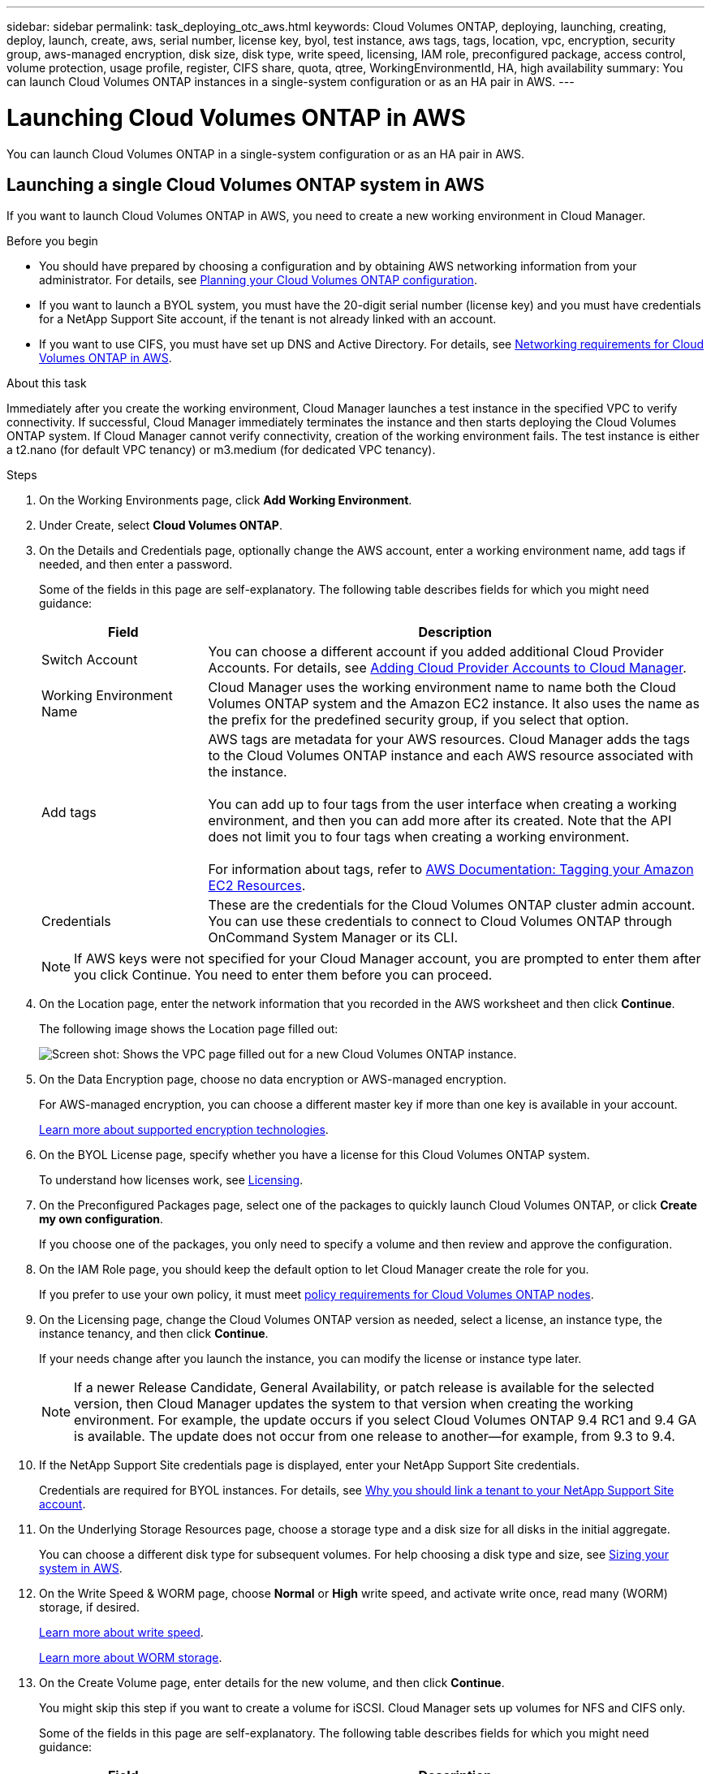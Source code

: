 ---
sidebar: sidebar
permalink: task_deploying_otc_aws.html
keywords: Cloud Volumes ONTAP, deploying, launching, creating, deploy, launch, create, aws, serial number, license key, byol, test instance, aws tags, tags, location, vpc, encryption, security group, aws-managed encryption, disk size, disk type, write speed, licensing, IAM role, preconfigured package, access control, volume protection, usage profile, register, CIFS share, quota, qtree, WorkingEnvironmentId, HA, high availability
summary: You can launch Cloud Volumes ONTAP instances in a single-system configuration or as an HA pair in AWS.
---

= Launching Cloud Volumes ONTAP in AWS
:hardbreaks:
:nofooter:
:icons: font
:linkattrs:
:imagesdir: ./media/

[.lead]
You can launch Cloud Volumes ONTAP in a single-system configuration or as an HA pair in AWS.

== Launching a single Cloud Volumes ONTAP system in AWS

If you want to launch Cloud Volumes ONTAP in AWS, you need to create a new working environment in Cloud Manager.

.Before you begin

* You should have prepared by choosing a configuration and by obtaining AWS networking information from your administrator. For details, see link:task_planning_your_config.html[Planning your Cloud Volumes ONTAP configuration].

* If you want to launch a BYOL system, you must have the 20-digit serial number (license key) and you must have credentials for a NetApp Support Site account, if the tenant is not already linked with an account.

* If you want to use CIFS, you must have set up DNS and Active Directory. For details, see link:reference_networking_aws.html[Networking requirements for Cloud Volumes ONTAP in AWS].

.About this task

Immediately after you create the working environment, Cloud Manager launches a test instance in the specified VPC to verify connectivity. If successful, Cloud Manager immediately terminates the instance and then starts deploying the Cloud Volumes ONTAP system. If Cloud Manager cannot verify connectivity, creation of the working environment fails. The test instance is either a t2.nano (for default VPC tenancy) or m3.medium (for dedicated VPC tenancy).

.Steps

. On the Working Environments page, click *Add Working Environment*.

. Under Create, select *Cloud Volumes ONTAP*.

. On the Details and Credentials page, optionally change the AWS account, enter a working environment name, add tags if needed, and then enter a password.
+
Some of the fields in this page are self-explanatory. The following table describes fields for which you might need guidance:
+
[cols=2*,options="header",cols="25,75"]
|===
| Field
| Description

| Switch Account | You can choose a different account if you added additional Cloud Provider Accounts. For details, see link:task_adding_cloud_accounts.html[Adding Cloud Provider Accounts to Cloud Manager].

| Working Environment Name | Cloud Manager uses the working environment name to name both the Cloud Volumes ONTAP system and the Amazon EC2 instance. It also uses the name as the prefix for the predefined security group, if you select that option.

| Add tags | AWS tags are metadata for your AWS resources. Cloud Manager adds the tags to the Cloud Volumes ONTAP instance and each AWS resource associated with the instance.

You can add up to four tags from the user interface when creating a working environment, and then you can add more after its created. Note that the API does not limit you to four tags when creating a working environment.

For information about tags, refer to https://docs.aws.amazon.com/AWSEC2/latest/UserGuide/Using_Tags.html[AWS Documentation: Tagging your Amazon EC2 Resources^].

| Credentials | These are the credentials for the Cloud Volumes ONTAP cluster admin account. You can use these credentials to connect to Cloud Volumes ONTAP through OnCommand System Manager or its CLI.

|===
+
NOTE: If AWS keys were not specified for your Cloud Manager account, you are prompted to enter them after you click Continue. You need to enter them before you can proceed.

. On the Location page, enter the network information that you recorded in the AWS worksheet and then click *Continue*.
+
The following image shows the Location page filled out:
+
image:screenshot_cot_vpc.gif[Screen shot: Shows the VPC page filled out for a new Cloud Volumes ONTAP instance.]

. On the Data Encryption page, choose no data encryption or AWS-managed encryption.
+
For AWS-managed encryption, you can choose a different master key if more than one key is available in your account.
+
link:concept_security.html#encryption-of-data-at-rest[Learn more about supported encryption technologies].

. On the BYOL License page, specify whether you have a license for this Cloud Volumes ONTAP system.
+
To understand how licenses work, see link:concept_licensing.html[Licensing].

. On the Preconfigured Packages page, select one of the packages to quickly launch Cloud Volumes ONTAP, or click *Create my own configuration*.
+
If you choose one of the packages, you only need to specify a volume and then review and approve the configuration.

. On the IAM Role page, you should keep the default option to let Cloud Manager create the role for you.
+
If you prefer to use your own policy, it must meet http://mysupport.netapp.com/cloudontap/support/iampolicies[policy requirements for Cloud Volumes ONTAP nodes^].

. On the Licensing page, change the Cloud Volumes ONTAP version as needed, select a license, an instance type, the instance tenancy, and then click *Continue*.
+
If your needs change after you launch the instance, you can modify the license or instance type later.
+
NOTE: If a newer Release Candidate, General Availability, or patch release is available for the selected version, then Cloud Manager updates the system to that version when creating the working environment. For example, the update occurs if you select Cloud Volumes ONTAP 9.4 RC1 and 9.4 GA is available. The update does not occur from one release to another—for example, from 9.3 to 9.4.

. If the NetApp Support Site credentials page is displayed, enter your NetApp Support Site credentials.
+
Credentials are required for BYOL instances. For details, see link:concept_storage_management.html#why-you-should-link-a-tenant-to-your-netapp-support-site-account[Why you should link a tenant to your NetApp Support Site account].

. On the Underlying Storage Resources page, choose a storage type and a disk size for all disks in the initial aggregate.
+
You can choose a different disk type for subsequent volumes. For help choosing a disk type and size, see link:task_planning_your_config.html#sizing-your-system-in-aws[Sizing your system in AWS].

. On the Write Speed & WORM page, choose *Normal* or *High* write speed, and activate write once, read many (WORM) storage, if desired.
+
link:task_planning_your_config.html#choosing-a-write-speed[Learn more about write speed].
+
link:concept_worm.html[Learn more about WORM storage].

. On the Create Volume page, enter details for the new volume, and then click *Continue*.
+
You might skip this step if you want to create a volume for iSCSI. Cloud Manager sets up volumes for NFS and CIFS only.
+
Some of the fields in this page are self-explanatory. The following table describes fields for which you might need guidance:
+
[cols=2*,options="header",cols="25,75"]
|===
| Field
| Description

| Size | The maximum size that you can enter largely depends on whether you enable thin provisioning, which enables you to create a volume that is bigger than the physical storage currently available to it.

| Access control (for NFS only) | An export policy defines the clients in the subnet that can access the volume. By default, Cloud Manager enters a value that provides access to all instances in the subnet.

| Permissions and Users / Groups (for CIFS only) | These fields enable you to control the level of access to a share for users and groups (also called access control lists or ACLs). You can specify local or domain Windows users or groups, or UNIX users or groups. If you specify a domain Windows user name, you must include the user's domain using the format domain\username.

| Snapshot Policy | A Snapshot copy policy specifies the frequency and number of automatically created NetApp Snapshot copies. A NetApp Snapshot copy is a point-in-time file system image that has no performance impact and requires minimal storage. You can choose the default policy or none. You might choose none for transient data: for example, tempdb for Microsoft SQL Server.

|===
+
The following image shows the Volume page filled out for the CIFS protocol:
+
image:screenshot_cot_vol.gif[Screen shot: Shows the Volume page filled out for a Cloud Volumes ONTAP instance.]

. If you chose the CIFS protocol, set up a CIFS server on the CIFS Setup page:
+
[cols=2*,options="header",cols="25,75"]
|===
| Field
| Description

| DNS Primary and Secondary IP Address | The IP addresses of the DNS servers that provide name resolution for the CIFS server.
The listed DNS servers must contain the service location records (SRV) needed to locate the Active Directory LDAP servers and domain controllers for the domain that the CIFS server will join.

| Active Directory Domain to join | The FQDN of the Active Directory (AD) domain that you want the CIFS server to join.

| Credentials authorized to join the domain | The name and password of a Windows account with sufficient privileges to add computers to the specified Organizational Unit (OU) within the AD domain.

| CIFS server NetBIOS name | A CIFS server name that is unique in the AD domain.

| Organizational Unit | The organizational unit within the AD domain to associate with the CIFS server. The default is CN=Computers.

| DNS Domain | The DNS domain for the Cloud Volumes ONTAP storage virtual machine (SVM). In most cases, the domain is the same as the AD domain.
|===

. On the Usage Profile, Disk Type, and Tiering Policy page, choose whether you want to enable storage efficiency features and edit the S3 tiering policy, if needed.
+
For more information, see link:task_planning_your_config.html#choosing-a-volume-usage-profile[Understanding volume usage profiles] and link:concept_data_tiering.html[Data tiering overview].

. On the Review & Approve page, review and confirm your selections:

.. Review details about the configuration.

.. Click *More information* to review details about support and the AWS resources that Cloud Manager will purchase.

.. Select the *I understand...* check boxes.

.. Click *Go*.

.Result

Cloud Manager launches the Cloud Volumes ONTAP instance. You can track the progress in the timeline.

If you experience any issues launching the Cloud Volumes ONTAP instance, review the failure message. You can also select the working environment and click Re-create environment.

For additional help, go to https://mysupport.netapp.com/cloudontap[NetApp Cloud Volumes ONTAP Support^].

.After you finish

* If you launched a pay-as-you-go instance and the tenant is not linked to a NetApp Support Site account, manually register the instance with NetApp to enable support. For instructions, see link:task_registering.html[Registering Cloud Volumes ONTAP].
+
Support from NetApp is included with your Cloud Volumes ONTAP system. To activate support, you must first register the instance with NetApp.

* If you provisioned a CIFS share, give users or groups permissions to the files and folders and verify that those users can access the share and create a file.

* If you want to apply quotas to volumes, use System Manager or the CLI.
+
Quotas enable you to restrict or track the disk space and number of files used by a user, group, or qtree.

== Launching a Cloud Volumes ONTAP HA pair in AWS

If you want to launch a Cloud Volumes ONTAP HA pair in AWS, you need to create an HA working environment in Cloud Manager.

.Before you begin

* You should have prepared by choosing a configuration and by obtaining AWS networking information from your administrator. For details, see link:task_planning_your_config.html[Planning your Cloud Volumes ONTAP configuration].

* If you purchased BYOL licenses, you must have a 20-digit serial number (license key) for each node, and you must have credentials for a NetApp Support Site account if the tenant is not already associated with an account.

* If you want to use CIFS, you must have set up DNS and Active Directory. For details, see link:reference_networking_aws.html[Networking requirements for Cloud Volumes ONTAP in AWS].

.About this task

Immediately after you create the working environment, Cloud Manager launches a test instance in the specified VPC to verify connectivity. If successful, Cloud Manager immediately terminates the instance and then starts deploying the Cloud Volumes ONTAP system. If Cloud Manager cannot verify connectivity, creation of the working environment fails. The test instance is either a t2.nano (for default VPC tenancy) or m3.medium (for dedicated VPC tenancy).

.Steps

. On the Working Environments page, click *Add Working Environment*.

. Under Create, select *Cloud Volumes ONTAP HA*.

. On the Details and Credentials page, optionally change the AWS account, enter a working environment name, add tags if needed, and then enter a password.
+
Some of the fields in this page are self-explanatory. The following table describes fields for which you might need guidance:
+
[cols=2*,options="header",cols="25,75"]
|===
| Field
| Description

| Switch Account | You can choose a different account if you added additional Cloud Provider Accounts. For details, see link:task_adding_cloud_accounts.html[Adding Cloud Provider Accounts to Cloud Manager].

| Working Environment Name | Cloud Manager uses the working environment name to name both the Cloud Volumes ONTAP system and the Amazon EC2 instance. It also uses the name as the prefix for the predefined security group, if you select that option.

| Add tags | AWS tags are metadata for your AWS resources. Cloud Manager adds the tags to the Cloud Volumes ONTAP instance and each AWS resource associated with the instance. For information about tags, refer to https://docs.aws.amazon.com/AWSEC2/latest/UserGuide/Using_Tags.html[AWS Documentation: Tagging your Amazon EC2 Resources^].

| Credentials |	These are the credentials for the Cloud Volumes ONTAP cluster admin account. You can use these credentials to connect to Cloud Volumes ONTAP through OnCommand System Manager or its CLI.
|===
+
NOTE: If AWS keys were not specified for your Cloud Manager account, you are prompted to enter them after you click Continue. You must enter the AWS keys before you proceed.

. On the HA Deployment Models page, choose an HA configuration.
+
For an overview of the deployment models, see link:concept_ha.html[Cloud Volumes ONTAP HA for AWS].

. On the Location page, enter the network information that you recorded in the AWS worksheet and then click *Continue*.
+
The following image shows the Location page filled out for a multiple AZ configuration:
+
image:screenshot_cot_vpc_ha.gif[Screen shot: Shows the VPC page filled out for an HA configuration. A different availability zone is selected for each instance.]

. On the Connectivity and SSH Authentication page, choose connection methods for the HA pair and the mediator.

. If you chose multiple AZs, specify the floating IP addresses and then click *Continue*.
+
The IP addresses must be outside of the CIDR block for all VPCs in the region. For additional details, see link:reference_networking_aws.html#aws-networking-requirements-for-cloud-volumes-ontap-ha-in-multiple-azs[AWS networking requirements for Cloud Volumes ONTAP HA in multiple AZs].

. If you chose multiple AZs, select the route tables that should include routes to the floating IP addresses and then click *Continue*.
+
If you have more than one route table, it is very important to select the correct route tables. Otherwise, some clients might not have access to the Cloud Volumes ONTAP HA pair. For more information about route tables, refer to http://docs.aws.amazon.com/AmazonVPC/latest/UserGuide/VPC_Route_Tables.html[AWS Documentation: Route Tables^].

. On the Data Encryption page, choose no data encryption or AWS-managed encryption.
+
For AWS-managed encryption, you can choose a different master key if more than one key is available in your account.
+
link:concept_security.html#encryption-of-data-at-rest[Learn more about supported encryption technologies].

. On the BYOL License page, specify whether you have a license for this Cloud Volumes ONTAP system.
+
To understand how licenses work, see link:concept_licensing.html[Licensing].

. On the Preconfigured Packages page, select one of the packages to quickly launch a Cloud Volumes ONTAP system, or click *Create my own configuration*.
+
If you choose one of the packages, you only need to specify a volume and then review and approve the configuration.

. On the IAM Role page, you should keep the default option to let Cloud Manager create the roles for you.
+
If you prefer to use your own policy, it must meet http://mysupport.netapp.com/cloudontap/support/iampolicies[policy requirements for Cloud Volumes ONTAP nodes and the HA mediator^].

. On the Licensing page, change the Cloud Volumes ONTAP version as needed, select a license, an instance type, the instance tenancy, and then click *Continue*.
+
If your needs change after you launch the instances, you can modify the license or instance type later.
+
NOTE: If a newer Release Candidate, General Availability, or patch release is available for the selected version, then Cloud Manager updates the system to that version when creating the working environment. For example, the update occurs if you select Cloud Volumes ONTAP 9.4 RC1 and 9.4 GA is available. The update does not occur from one release to another—for example, from 9.3 to 9.4.

. If the NetApp Support Site credentials page is displayed, enter your NetApp Support Site credentials.
+
Credentials are required for BYOL instances. For details, see link:concept_storage_management.html#why-you-should-link-a-tenant-to-your-netapp-support-site-account[Why you should link a tenant to your NetApp Support Site account].

. On the Underlying Storage Resources page, choose a storage type and a disk size for all disks in the initial aggregate.
+
You can choose a different disk type for subsequent volumes. For help choosing a disk type and size, see link:task_planning_your_config.html#sizing-your-system-in-aws[Sizing your system in AWS].

. On the WORM page, activate write once, read many (WORM) storage, if desired.
+
link:concept_worm.html[Learn more about WORM storage].

. On the Create Volume page, enter details for the new volume, and then click *Continue*.
+
You might skip this step if you want to create a volume for iSCSI. Cloud Manager sets up volumes for NFS and CIFS only.
+
Some of the fields in this page are self-explanatory. The following table describes fields for which you might need guidance:
+
[cols=2*,options="header",cols="25,75"]
|===
| Field
| Description

| Size |	The maximum size that you can enter largely depends on whether you enable thin provisioning, which enables you to create a volume that is bigger than the physical storage currently available to it.

| Access control (for NFS only) |	An export policy defines the clients in the subnet that can access the volume. By default, Cloud Manager enters a value that provides access to all instances in the subnet.

| Permissions and Users / Groups (for CIFS only) |	These fields enable you to control the level of access to a share for users and groups (also called access control lists or ACLs). You can specify local or domain Windows users or groups, or UNIX users or groups. If you specify a domain Windows user name, you must include the user's domain using the format domain\username.

| Snapshot Policy | A Snapshot copy policy specifies the frequency and number of automatically created NetApp Snapshot copies. A NetApp Snapshot copy is a point-in-time file system image that has no performance impact and requires minimal storage. You can choose the default policy or none. You might choose none for transient data: for example, tempdb for Microsoft SQL Server.

|===
+
The following image shows the Volume page filled out for the CIFS protocol:
+
image:screenshot_cot_vol.gif[Screen shot: Shows the Volume page filled out for a Cloud Volumes ONTAP instance.]

. If you selected the CIFS protocol, set up a CIFS server on the CIFS Setup page:
+
[cols=2*,options="header",cols="25,75"]
|===
| Field
| Description

| DNS Primary and Secondary IP Address | The IP addresses of the DNS servers that provide name resolution for the CIFS server.
The listed DNS servers must contain the service location records (SRV) needed to locate the Active Directory LDAP servers and domain controllers for the domain that the CIFS server will join.

| Active Directory Domain to join | The FQDN of the Active Directory (AD) domain that you want the CIFS server to join.

| Credentials authorized to join the domain | The name and password of a Windows account with sufficient privileges to add computers to the specified Organizational Unit (OU) within the AD domain.

| CIFS server NetBIOS name | A CIFS server name that is unique in the AD domain.

| Organizational Unit | The organizational unit within the AD domain to associate with the CIFS server. The default is CN=Computers.

| DNS Domain | The DNS domain for the Cloud Volumes ONTAP storage virtual machine (SVM). In most cases, the domain is the same as the AD domain.
|===

. On the Usage Profile, Disk Type, and Tiering Policy page, choose whether you want to enable storage efficiency features and edit the S3 tiering policy, if needed.
+
For more information, see link:task_planning_your_config.html#choosing-a-volume-usage-profile[Understanding volume usage profiles] and link:concept_data_tiering.html[Data tiering overview].

. On the Review & Approve page, review and confirm your selections:

.. Review details about the configuration.

.. Click *More information* to review details about support and the AWS resources that Cloud Manager will purchase.

.. Select the *I understand...* check boxes.

.. Click *Go*.

.Result

Cloud Manager launches the Cloud Volumes ONTAP HA pair. You can track the progress in the timeline.

If you experience any issues launching the HA pair, review the failure message. You can also select the working environment and click Re-create environment.

For additional help, go to https://mysupport.netapp.com/cloudontap[NetApp Cloud Volumes ONTAP Support^].

.After you finish

* If you launched a pay-as-you-go instance and the tenant is not linked to a NetApp Support Site account, manually register the instance with NetApp to enable support. For instructions, see link:task_registering.html[Registering Cloud Volumes ONTAP].
+
Support from NetApp is included with your Cloud Volumes ONTAP system. To activate support, you must first register the instance with NetApp.

* If you provisioned a CIFS share, give users or groups permissions to the files and folders and verify that those users can access the share and create a file.

* If you want to apply quotas to volumes, use System Manager or the CLI.
+
Quotas enable you to restrict or track the disk space and number of files used by a user, group, or qtree.
